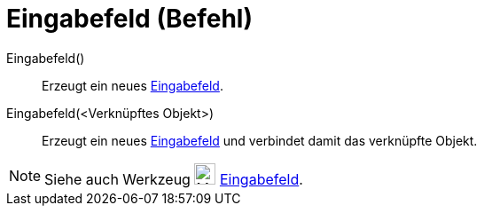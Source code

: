 = Eingabefeld (Befehl)
:page-en: commands/InputBox
ifdef::env-github[:imagesdir: /de/modules/ROOT/assets/images]

Eingabefeld()::
  Erzeugt ein neues xref:/Aktionsobjekte.adoc[Eingabefeld].
Eingabefeld(<Verknüpftes Objekt>)::
  Erzeugt ein neues xref:/Aktionsobjekte.adoc[Eingabefeld] und verbindet damit das verknüpfte Objekt.

[NOTE]
====

Siehe auch Werkzeug image:24px-Mode_textfieldaction.svg.png[Mode textfieldaction.svg,width=24,height=24]
xref:/tools/Eingabefeld.adoc[Eingabefeld].

====
